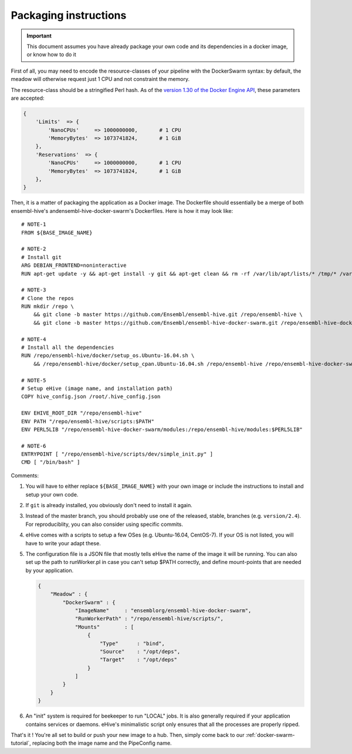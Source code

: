 Packaging instructions
======================

.. important::
   This document assumes you have already package your own code
   and its dependencies in a docker image, or know how to do it

First of all, you may need to encode the resource-classes of your pipeline
with the DockerSwarm syntax: by default, the meadow will otherwise request
just 1 CPU and not constraint the memory.

The resource-class should be a stringified Perl hash. As of the `version
1.30 of the Docker Engine API
<https://docs.docker.com/engine/api/v1.30/#operation/ServiceCreate>`__,
these parameters are accepted:

.. code-block:: perl

    {
        'Limits'  => {
            'NanoCPUs'     => 1000000000,       # 1 CPU
            'MemoryBytes'  => 1073741824,       # 1 GiB
        },
        'Reservations'  => {
            'NanoCPUs'     => 1000000000,       # 1 CPU
            'MemoryBytes'  => 1073741824,       # 1 GiB
        },
    }

Then, it is a matter of packaging the application as a Docker image.
The Dockerfile should essentially be a merge of both ensembl-hive's
andensembl-hive-docker-swarm's Dockerfiles.
Here is how it may look like::

    # NOTE-1
    FROM ${BASE_IMAGE_NAME}

    # NOTE-2
    # Install git
    ARG DEBIAN_FRONTEND=noninteractive
    RUN apt-get update -y && apt-get install -y git && apt-get clean && rm -rf /var/lib/apt/lists/* /tmp/* /var/tmp/*

    # NOTE-3
    # Clone the repos
    RUN mkdir /repo \
        && git clone -b master https://github.com/Ensembl/ensembl-hive.git /repo/ensembl-hive \
        && git clone -b master https://github.com/Ensembl/ensembl-hive-docker-swarm.git /repo/ensembl-hive-docker-swarm

    # NOTE-4
    # Install all the dependencies
    RUN /repo/ensembl-hive/docker/setup_os.Ubuntu-16.04.sh \
        && /repo/ensembl-hive/docker/setup_cpan.Ubuntu-16.04.sh /repo/ensembl-hive /repo/ensembl-hive-docker-swarm

    # NOTE-5
    # Setup eHive (image name, and installation path)
    COPY hive_config.json /root/.hive_config.json

    ENV EHIVE_ROOT_DIR "/repo/ensembl-hive"
    ENV PATH "/repo/ensembl-hive/scripts:$PATH"
    ENV PERL5LIB "/repo/ensembl-hive-docker-swarm/modules:/repo/ensembl-hive/modules:$PERL5LIB"

    # NOTE-6
    ENTRYPOINT [ "/repo/ensembl-hive/scripts/dev/simple_init.py" ]
    CMD [ "/bin/bash" ]

Comments:

1. You will have to either replace ``${BASE_IMAGE_NAME}`` with your own
   image or include the instructions to install and setup your own code.

2. If ``git`` is already installed, you obviously don't need to install it
   again.

3. Instead of the master branch, you should probably use one of the
   released, stable, branches (e.g. ``version/2.4``). For reproduciblity,
   you can also consider using specific commits.

4. eHive comes with a scripts to setup a few OSes (e.g. Ubuntu-16.04,
   CentOS-7). If your OS is not listed, you will have to write your adapt
   these.

5. The configuration file is a JSON file that mostly tells eHive the name
   of the image it will be running. You can also set up the path to
   runWorker.pl in case you can't setup $PATH correctly, and define
   mount-points that are needed by your application.

   .. code-block:: json

        {
            "Meadow" : {
                "DockerSwarm" : {
                    "ImageName"     : "ensemblorg/ensembl-hive-docker-swarm",
                    "RunWorkerPath" : "/repo/ensembl-hive/scripts/",
                    "Mounts"        : [
                        {
                            "Type"      : "bind",
                            "Source"    : "/opt/deps",
                            "Target"    : "/opt/deps"
                        }
                    ]
                }
            }
        }

6. An "init" system is required for beekeeper to run "LOCAL" jobs. It is
   also generally required if your application contains services or
   daemons.  eHive's minimalistic script only ensures that all the
   processes are properly ripped.

That's it ! You're all set to build or push your new image to a hub.
Then, simply come back to our :ref:`docker-swarm-tutorial`, replacing both
the image name and the PipeConfig name.
